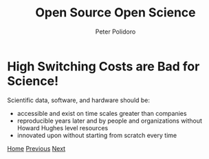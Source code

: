 #+title: Open Source Open Science
#+AUTHOR: Peter Polidoro
#+EMAIL: peter@polidoro.io

* High Switching Costs are Bad for Science!

Scientific data, software, and hardware should be:
- accessible and exist on time scales greater than companies
- reproducible years later and by people and organizations without Howard Hughes level resources
- innovated upon without starting from scratch every time

[[./index.org][Home]] [[./nefarious-switching-costs.org][Previous]] [[./xkcd.org][Next]]

